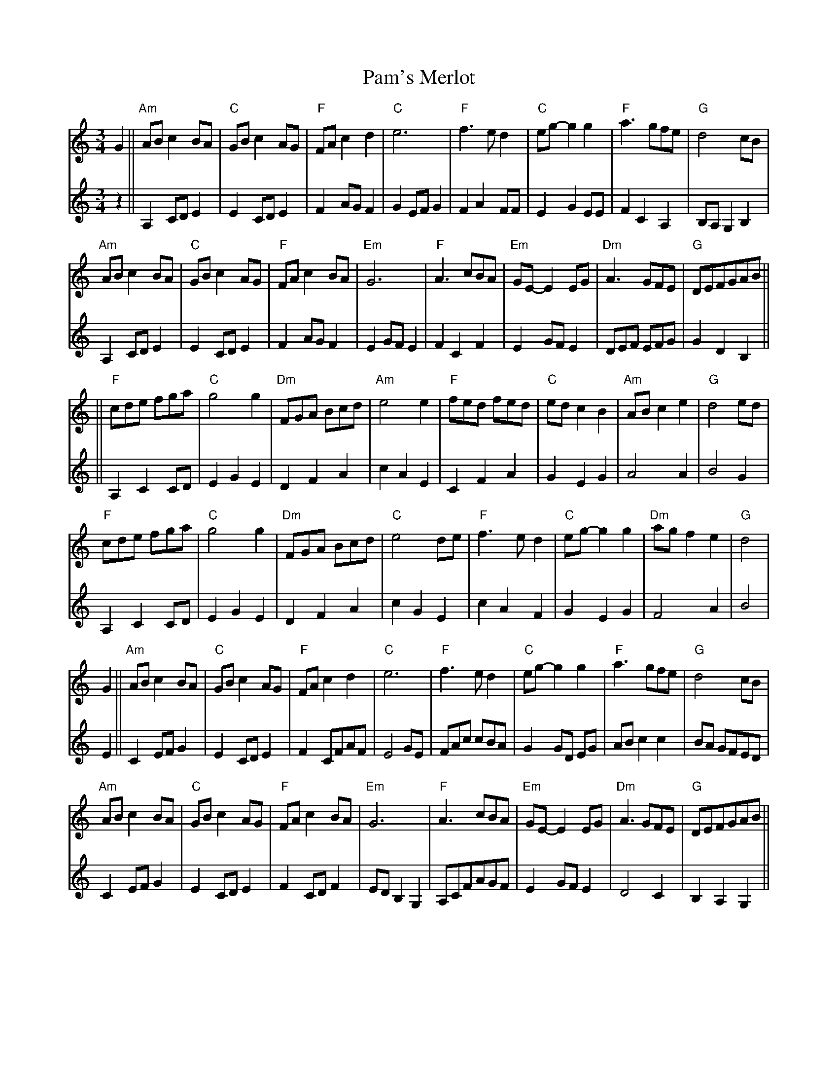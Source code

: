 X: 31601
T: Pam's Merlot
R: waltz
M: 3/4
K: Cmajor
[V:1]G2||"Am" AB c2 BA|"C" GB c2 AG|"F" FA c2 d2|"C"e6|"F"f3 e d2|"C"eg-g2 g2|"F"a3 gfe|"G" d4 cB|
"Am"AB c2 BA|"C" GB c2 AG|"F" FA c2 BA|"Em"G6|"F" A3 cBA|"Em"GE- E2 EG|"Dm"A3 GFE|"G"DEFGAB||
[V:2]z2||A,2 CD E2|E2 CD E2|F2AG F2|G2 EF G2|F2 A2 FF|E2 G2 EE|F2 C2 A,2|B,A, G,2 B,2|
A,2 CD E2|E2 CD E2|F2 AG F2|E2 GF E2|F2 C2 F2|E2 GF E2|DEF EFG|G2 D2 B,2||
[V:1]||"F" cde fga|"C"g4 g2|"Dm"FGA Bcd|"Am"e4 e2|"F"fed fed|"C"ed c2 B2|"Am"AB c2 e2|"G"d4 ed|
"F"cde fga|"C"g4 g2|"Dm" FGA Bcd|"C"e4 de|"F" f3 e d2|"C" eg-g2 g2|"Dm"agf2e2|"G"d4|
[V:2]||A,2 C2 CD|E2 G2 E2|D2 F2 A2|c2 A2 E2|C2 F2 A2|G2 E2 G2|A4 A2|B4 G2|
A,2 C2 CD|E2 G2 E2|D2 F2 A2|c2 G2 E2|c2 A2 F2|G2 E2 G2|F4 A2|B4|
[V:1]G2||"Am" AB c2 BA|"C" GB c2 AG|"F" FA c2 d2|"C"e6|"F"f3 e d2|"C"eg-g2 g2|"F"a3 gfe|"G" d4 cB|
"Am"AB c2 BA|"C" GB c2 AG|"F" FA c2 BA|"Em"G6|"F" A3 cBA|"Em"GE- E2 EG|"Dm"A3 GFE|"G"DEFGAB||
[V:2]E2||C2 EFG2|E2 CD E2|F2CFAF|E4 GE|FAc cBA|G2 GD EG 2|AB c2 c2|BA GFED|
C2 EF G2|E2CDE2|F2CDF2|ED B,2G,2|A,CFAGF|E2GFE2|D4 C2|B,2,A,2 G,2||
[V:1]||"F" cde fga|"C"g4 g2|"Dm"FGA Bcd|"Am"e4 e2|"F"fed fed|"C"ed c2 B2|"Am"AB c2 e2|"G"d4 ed|
"F"cde fga|"C"g4 g2|"Dm" FGA Bcd|"C"e4 de|"F" f3 e d2|"C" eg-g2 g2|"G7"agfe d2|"C" c6||
[V:2]||A,B,C DEF|E3GFE|DEF GAB|A2 E2 A2|AGF AGF|E2 EFG2|A2 AG E2|[DG]6|
[AF][BG][cA] [dB][ec][fd]|cBAGFE|DEF GAB|cBAGAB|cBA cBA|c2 G2 ce|f2 d2B2|[CEG]6||

